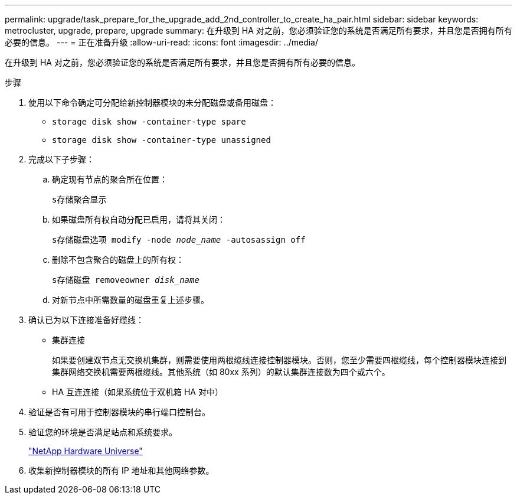 ---
permalink: upgrade/task_prepare_for_the_upgrade_add_2nd_controller_to_create_ha_pair.html 
sidebar: sidebar 
keywords: metrocluster, upgrade, prepare, upgrade 
summary: 在升级到 HA 对之前，您必须验证您的系统是否满足所有要求，并且您是否拥有所有必要的信息。 
---
= 正在准备升级
:allow-uri-read: 
:icons: font
:imagesdir: ../media/


[role="lead"]
在升级到 HA 对之前，您必须验证您的系统是否满足所有要求，并且您是否拥有所有必要的信息。

.步骤
. 使用以下命令确定可分配给新控制器模块的未分配磁盘或备用磁盘：
+
** `storage disk show -container-type spare`
** `storage disk show -container-type unassigned`


. 完成以下子步骤：
+
.. 确定现有节点的聚合所在位置：
+
`s存储聚合显示`

.. 如果磁盘所有权自动分配已启用，请将其关闭：
+
`s存储磁盘选项 modify -node _node_name_ -autosassign off`

.. 删除不包含聚合的磁盘上的所有权：
+
`s存储磁盘 removeowner _disk_name_`

.. 对新节点中所需数量的磁盘重复上述步骤。


. 确认已为以下连接准备好缆线：
+
** 集群连接
+
如果要创建双节点无交换机集群，则需要使用两根缆线连接控制器模块。否则，您至少需要四根缆线，每个控制器模块连接到集群网络交换机需要两根缆线。其他系统（如 80xx 系列）的默认集群连接数为四个或六个。

** HA 互连连接（如果系统位于双机箱 HA 对中）


. 验证是否有可用于控制器模块的串行端口控制台。
. 验证您的环境是否满足站点和系统要求。
+
https://hwu.netapp.com["NetApp Hardware Universe"^]

. 收集新控制器模块的所有 IP 地址和其他网络参数。

